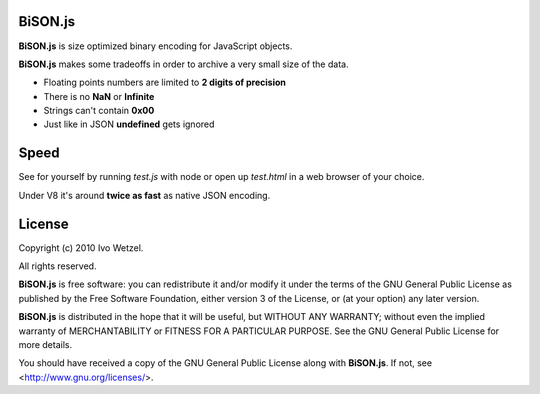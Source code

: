BiSON.js
========

**BiSON.js** is size optimized binary encoding for JavaScript objects.

**BiSON.js** makes some tradeoffs in order to archive a very small size of the 
data.

- Floating points numbers are limited to **2 digits of precision**
- There is no **NaN** or **Infinite**
- Strings can't contain **0x00**
- Just like in JSON **undefined** gets ignored


Speed
=====

See for yourself by running `test.js` with node or open up `test.html` in a
web browser of your choice.

Under V8 it's around **twice as fast** as native JSON encoding.


License
=======

Copyright (c) 2010 Ivo Wetzel.

All rights reserved.

**BiSON.js** is free software: you can redistribute it and/or
modify it under the terms of the GNU General Public License as published by
the Free Software Foundation, either version 3 of the License, or
(at your option) any later version.

**BiSON.js** is distributed in the hope that it will be useful,
but WITHOUT ANY WARRANTY; without even the implied warranty of
MERCHANTABILITY or FITNESS FOR A PARTICULAR PURPOSE. See the
GNU General Public License for more details.

You should have received a copy of the GNU General Public License along with
**BiSON.js**. If not, see <http://www.gnu.org/licenses/>.

